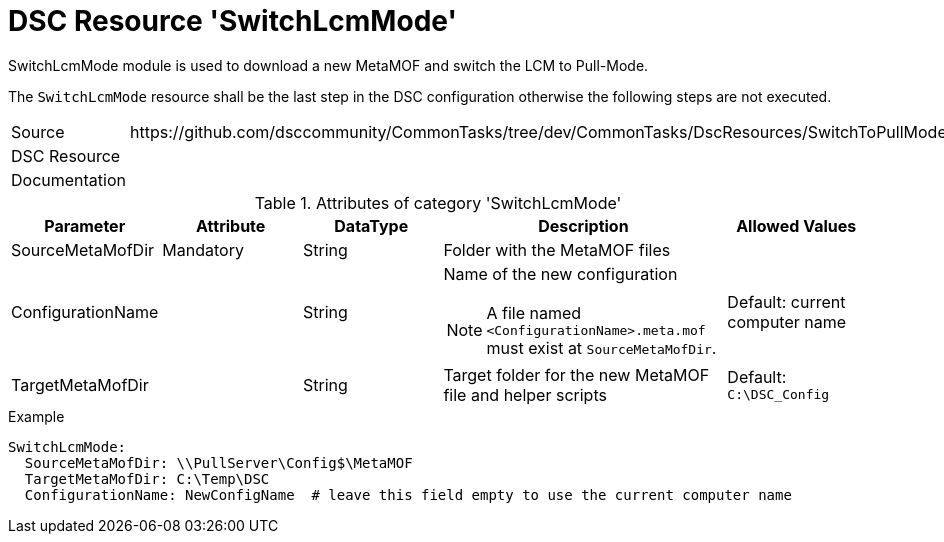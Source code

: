 // CommonTasks YAML Reference: SwitchLcmMode
// =========================================

:YmlCategory: SwitchLcmMode


[[dscyml_switchlcmmode, {YmlCategory}]]
= DSC Resource 'SwitchLcmMode'
// didn't work in production: = DSC Resource '{YmlCategory}'


[[dscyml_switchlcmmode_abstract]]
.{YmlCategory} module is used to download a new MetaMOF and switch the LCM to Pull-Mode.

The `{YmlCategory}` resource shall be the last step in the DSC configuration otherwise the following steps are not executed.


[cols="1,3a" options="autowidth" caption=]
|===
| Source         | \https://github.com/dsccommunity/CommonTasks/tree/dev/CommonTasks/DscResources/SwitchToPullMode
| DSC Resource   |
| Documentation  |
|===


.Attributes of category '{YmlCategory}'
[cols="1,1,1,2a,1a" options="header"]
|===
| Parameter
| Attribute
| DataType
| Description
| Allowed Values

| SourceMetaMofDir
| Mandatory
| String
| Folder with the MetaMOF files 
|

| ConfigurationName
| 
| String
| Name of the new configuration

NOTE: A file named `<ConfigurationName>.meta.mof` must exist at `SourceMetaMofDir`.
| Default: current computer name

| TargetMetaMofDir
|
| String
| Target folder for the new MetaMOF file and helper scripts
| Default: `C:\DSC_Config`

|===


.Example
[source, yaml]
----
SwitchLcmMode:
  SourceMetaMofDir: \\PullServer\Config$\MetaMOF
  TargetMetaMofDir: C:\Temp\DSC
  ConfigurationName: NewConfigName  # leave this field empty to use the current computer name
----
